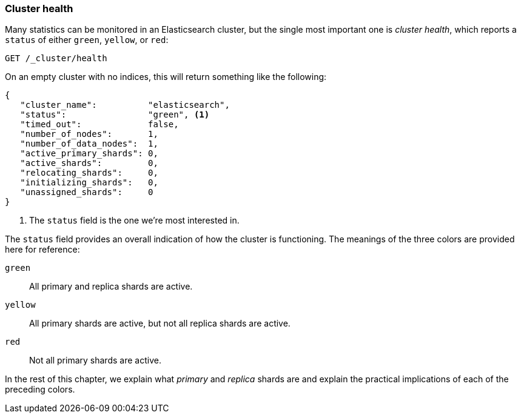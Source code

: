 [[cluster-health]]
=== Cluster health

Many statistics can be monitored in an Elasticsearch cluster,
but the single most important((("cluster health"))) one is _cluster health_, which reports a
`status` of either `green`, `yellow`, or `red`:

[source,js]
--------------------------------------------------
GET /_cluster/health
--------------------------------------------------
// SENSE: 020_Distributed_Cluster/10_Cluster_health.json

On an empty cluster with no indices, this will return something like the following:

[source,js]
--------------------------------------------------
{
   "cluster_name":          "elasticsearch",
   "status":                "green", <1>
   "timed_out":             false,
   "number_of_nodes":       1,
   "number_of_data_nodes":  1,
   "active_primary_shards": 0,
   "active_shards":         0,
   "relocating_shards":     0,
   "initializing_shards":   0,
   "unassigned_shards":     0
}
--------------------------------------------------
<1> The `status` field is the one we're most interested in.

The `status` field provides ((("status field")))an overall indication of how the cluster is
functioning. The meanings of the three colors are provided here for reference:

`green`::   
   All primary and replica shards are active.
   
 `yellow`::  
   All primary shards are active, but not all replica shards are active.
   
 `red`::     
   Not all primary shards are active.

In the rest of this chapter, we explain what _primary_ and _replica_ shards are
and explain the practical implications of each of the preceding colors.
